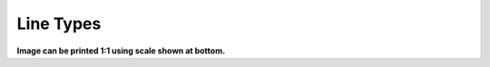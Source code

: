 .. User Manual, LibreCAD v2.2.x


.. _lineTypes: 

Line Types
==========

.. image:: /images/lineTypesAll.png
           :width: 1406px
           :height: 1980px
           :scale: 50
           :alt: Standard line types

**Image can be printed 1:1 using scale shown at bottom.**
